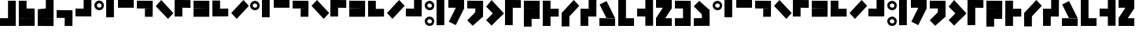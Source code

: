 SplineFontDB: 3.2
FontName: Untitled1
FullName: Untitled1
FamilyName: Untitled1
Weight: Regular
Copyright: Copyright (c) 2024, Howard
UComments: "2024-10-30: Created with FontForge (http://fontforge.org)"
Version: 001.000
ItalicAngle: 0
UnderlinePosition: -100
UnderlineWidth: 50
Ascent: 800
Descent: 200
InvalidEm: 0
LayerCount: 2
Layer: 0 0 "Back" 1
Layer: 1 0 "Fore" 0
XUID: [1021 808 -652472042 15376396]
StyleMap: 0x0000
FSType: 0
OS2Version: 0
OS2_WeightWidthSlopeOnly: 0
OS2_UseTypoMetrics: 1
CreationTime: 1730281885
ModificationTime: 1731136926
OS2TypoAscent: 0
OS2TypoAOffset: 1
OS2TypoDescent: 0
OS2TypoDOffset: 1
OS2TypoLinegap: 90
OS2WinAscent: 0
OS2WinAOffset: 1
OS2WinDescent: 0
OS2WinDOffset: 1
HheadAscent: 0
HheadAOffset: 1
HheadDescent: 0
HheadDOffset: 1
DEI: 91125
Encoding: ISO8859-1
UnicodeInterp: none
NameList: AGL For New Fonts
DisplaySize: -48
AntiAlias: 1
FitToEm: 0
WinInfo: 63 21 8
BeginChars: 256 67

StartChar: a
Encoding: 97 97 0
Width: 375
Flags: HW
LayerCount: 2
Fore
SplineSet
158.275390625 799 m 4
 77.3310546875 799 1.0458984375 741.6171875 0 658.032226562 c 4
 -1.2177734375 560.727539062 69.4169921875 503.083007812 153.405273438 500.84765625 c 4
 247.15234375 498.352539062 301.940429688 564.469726562 301.940429688 655.537109375 c 4
 301.940429688 739.158203125 225.237304688 799 158.275390625 799 c 4
 155.83984375 716.665039062 l 5
 183.842773438 716.665039062 228.00390625 695.447265625 226.455078125 643.0625 c 4
 225.237304688 601.89453125 197.237304688 582.03125 153.405273438 583.182617188 c 4
 105.922851562 584.4296875 77.6826171875 616.956054688 80.35546875 658.032226562 c 4
 84.0078125 714.169921875 155.83984375 716.665039062 155.83984375 716.665039062 c 4
 155.83984375 716.665039062 163.14453125 799 158.275390625 799 c 4
EndSplineSet
Validated: 524325
EndChar

StartChar: b
Encoding: 98 98 1
Width: 375
Flags: HW
LayerCount: 2
Fore
SplineSet
0 801 m 5
 246 801 l 5
 246 252 l 5
 0 252 l 5
 0 801 l 5
EndSplineSet
Validated: 1
EndChar

StartChar: c
Encoding: 99 99 2
Width: 600
Flags: HW
LayerCount: 2
Fore
SplineSet
501 801 m 5
 501 555 l 5
 0 555 l 1
 0 801 l 1
 501 801 l 5
EndSplineSet
Validated: 1
EndChar

StartChar: d
Encoding: 100 100 3
Width: 600
Flags: HW
LayerCount: 2
Fore
SplineSet
258 552 m 1
 504 552 l 1
 501 294 l 1
 255 294 l 1
 258 552 l 1
504 798 m 1
 504 552 l 1
 0 555 l 1
 0 801 l 1
 504 798 l 1
EndSplineSet
Validated: 5
EndChar

StartChar: e
Encoding: 101 101 4
Width: 600
Flags: HW
LayerCount: 2
Fore
SplineSet
1.0517578125 628.051757812 m 5
 175 802 l 5
 563.201171875 413.798828125 l 5
 389.252929688 239.850585938 l 5
 1.0517578125 628.051757812 l 5
EndSplineSet
Validated: 1
EndChar

StartChar: i
Encoding: 105 105 5
Width: 600
Flags: HW
LayerCount: 2
Fore
SplineSet
387.051757812 801.948242188 m 5
 561 628 l 5
 172.798828125 239.798828125 l 5
 -1.1494140625 413.747070312 l 5
 387.051757812 801.948242188 l 5
EndSplineSet
Validated: 1
EndChar

StartChar: f
Encoding: 102 102 6
Width: 600
Flags: HW
LayerCount: 2
Fore
SplineSet
247 554 m 5
 247 800 l 5
 505 797 l 5
 505 551 l 5
 247 554 l 5
1 800 m 5
 247 800 l 5
 244 296 l 5
 -2 296 l 5
 1 800 l 5
EndSplineSet
Validated: 5
EndChar

StartChar: g
Encoding: 103 103 7
Width: 600
Flags: HW
LayerCount: 2
Fore
SplineSet
2 552 m 5
 504 552 l 1
 501 294 l 1
 -1 294 l 5
 2 552 l 5
504 798 m 1
 504 552 l 1
 0 555 l 1
 0 801 l 1
 504 798 l 1
EndSplineSet
Validated: 5
EndChar

StartChar: h
Encoding: 104 104 8
Width: 600
Flags: HW
LayerCount: 2
Fore
SplineSet
250 545 m 1
 250 299 l 1
 508 299 l 1
 508 548 l 1
 250 545 l 1
0 298 m 1
 250 299 l 1
 247 803 l 1
 1 803 l 1
 0 298 l 1
EndSplineSet
Validated: 5
EndChar

StartChar: j
Encoding: 106 106 9
Width: 600
Flags: HW
LayerCount: 2
Fore
SplineSet
257 544 m 5
 257 298 l 5
 -1 301 l 5
 -1 547 l 5
 257 544 l 5
503 298 m 5
 257 298 l 5
 260 802 l 5
 506 802 l 5
 503 298 l 5
EndSplineSet
Validated: 5
EndChar

StartChar: k
Encoding: 107 107 10
Width: 375
Flags: HW
LayerCount: 2
Fore
SplineSet
158.275390625 298.15234375 m 4
 77.3310546875 298.15234375 1.0458984375 240.76953125 0 157.184570312 c 4
 -1.2177734375 59.8798828125 69.4169921875 2.2353515625 153.405273438 0 c 4
 247.15234375 -2.4951171875 301.940429688 63.6220703125 301.940429688 154.689453125 c 4
 301.940429688 238.310546875 225.237304688 298.15234375 158.275390625 298.15234375 c 4
 155.83984375 215.817382812 l 5
 183.842773438 215.817382812 228.00390625 194.599609375 226.455078125 142.21484375 c 4
 225.237304688 101.046875 197.237304688 81.18359375 153.405273438 82.3349609375 c 4
 105.922851562 83.58203125 77.6826171875 116.108398438 80.35546875 157.184570312 c 4
 84.0078125 213.322265625 155.83984375 215.817382812 155.83984375 215.817382812 c 4
 155.83984375 215.817382812 163.14453125 298.15234375 158.275390625 298.15234375 c 4
158.275390625 799 m 0
 77.3310546875 799 1.0458984375 741.6171875 0 658.032226562 c 0
 -1.2177734375 560.727539062 69.4169921875 503.083007812 153.405273438 500.84765625 c 0
 247.15234375 498.352539062 301.940429688 564.469726562 301.940429688 655.537109375 c 0
 301.940429688 739.158203125 225.237304688 799 158.275390625 799 c 0
 155.83984375 716.665039062 l 1
 183.842773438 716.665039062 228.00390625 695.447265625 226.455078125 643.0625 c 0
 225.237304688 601.89453125 197.237304688 582.03125 153.405273438 583.182617188 c 0
 105.922851562 584.4296875 77.6826171875 616.956054688 80.35546875 658.032226562 c 0
 84.0078125 714.169921875 155.83984375 716.665039062 155.83984375 716.665039062 c 0
 155.83984375 716.665039062 163.14453125 799 158.275390625 799 c 0
EndSplineSet
Validated: 524325
EndChar

StartChar: l
Encoding: 108 108 11
Width: 375
Flags: HW
LayerCount: 2
Fore
SplineSet
0 801 m 1
 246 801 l 1
 246 246 l 5
 0 246 l 5
 0 801 l 1
0 246 m 1
 246 246 l 1
 246 0 l 1
 0 0 l 1
 0 246 l 1
EndSplineSet
Validated: 5
EndChar

StartChar: m
Encoding: 109 109 12
Width: 600
Flags: HW
LayerCount: 2
Fore
SplineSet
288.6484375 657.536132812 m 5
 508.677734375 547.522460938 l 5
 260.473632812 51.115234375 l 5
 40.4443359375 161.129882812 l 5
 288.6484375 657.536132812 l 5
40.4443359375 161.129882812 m 5
 260.473632812 51.115234375 l 5
 234.458984375 2.0859375 l 5
 14.4306640625 112.100585938 l 5
 40.4443359375 161.129882812 l 5
501 801 m 1
 501 555 l 1
 0 555 l 1
 0 801 l 1
 501 801 l 1
EndSplineSet
Validated: 5
EndChar

StartChar: n
Encoding: 110 110 13
Width: 600
Flags: HW
LayerCount: 2
Fore
SplineSet
388.051757812 564.948242188 m 1
 501 294 l 1
 173.798828125 2.798828125 l 1
 -0.1494140625 176.747070312 l 1
 388.051757812 564.948242188 l 1
258 552 m 1
 504 552 l 1
 501 294 l 1
 255 294 l 1
 258 552 l 1
504 798 m 1
 504 552 l 1
 0 555 l 1
 0 801 l 1
 504 798 l 1
EndSplineSet
Validated: 5
EndChar

StartChar: o
Encoding: 111 111 14
Width: 600
Flags: HW
LayerCount: 2
Fore
SplineSet
389 588 m 5
 562.948242188 414.051757812 l 5
 174.747070312 25.8505859375 l 5
 0.798828125 199.798828125 l 5
 389 588 l 5
1.0517578125 628.051757812 m 1
 175 802 l 1
 563.201171875 413.798828125 l 1
 389.252929688 239.850585938 l 1
 1.0517578125 628.051757812 l 1
EndSplineSet
Validated: 5
EndChar

StartChar: p
Encoding: 112 112 15
Width: 600
Flags: HW
LayerCount: 2
Fore
SplineSet
247 554 m 1
 247 800 l 1
 505 797 l 1
 505 551 l 1
 247 554 l 1
1 800 m 1
 247 800 l 1
 246 246 l 5
 0 246 l 5
 1 800 l 1
0 246 m 1
 246 246 l 1
 246 0 l 1
 0 0 l 1
 0 246 l 1
EndSplineSet
Validated: 5
EndChar

StartChar: q
Encoding: 113 113 16
Width: 600
Flags: HW
LayerCount: 2
Fore
SplineSet
2 552 m 1
 504 552 l 1
 501 246 l 5
 -1 246 l 5
 2 552 l 1
504 798 m 1
 504 552 l 1
 0 555 l 1
 0 801 l 1
 504 798 l 1
0 246 m 1
 246 246 l 1
 246 0 l 1
 0 0 l 1
 0 246 l 1
EndSplineSet
Validated: 5
EndChar

StartChar: r
Encoding: 114 114 17
Width: 600
Flags: HW
LayerCount: 2
Fore
SplineSet
250 545 m 1
 247 297 l 1
 508 299 l 1
 508 548 l 1
 250 545 l 1
0 0 m 1
 247 0 l 1
 247 803 l 1
 1 803 l 1
 0 0 l 1
EndSplineSet
Validated: 5
EndChar

StartChar: s
Encoding: 115 115 18
Width: 600
Flags: HW
LayerCount: 2
Fore
SplineSet
387.051757812 801.948242188 m 1
 561 628 l 1
 172.798828125 239.798828125 l 1
 -1.1494140625 413.747070312 l 1
 387.051757812 801.948242188 l 1
0 414 m 5
 246 414 l 5
 246 0 l 1
 0 0 l 1
 0 414 l 5
EndSplineSet
Validated: 5
EndChar

StartChar: t
Encoding: 116 116 19
Width: 600
Flags: HW
LayerCount: 2
Fore
SplineSet
257 544 m 1
 257 298 l 1
 -1 301 l 1
 -1 547 l 1
 257 544 l 1
503 298 m 1
 257 298 l 1
 260 802 l 1
 506 802 l 1
 503 298 l 1
0 300 m 5
 246 300 l 5
 246 0 l 1
 0 0 l 1
 0 300 l 5
EndSplineSet
Validated: 5
EndChar

StartChar: u
Encoding: 117 117 20
Width: 600
Flags: HW
LayerCount: 2
Fore
SplineSet
226 246 m 5
 501 246 l 1
 252.795898438 742.407226562 l 1
 32.7666015625 632.392578125 l 1
 226 246 l 5
32.7666015625 632.392578125 m 1
 252.795898438 742.407226562 l 1
 226.78125 791.436523438 l 1
 6.7529296875 681.421875 l 1
 32.7666015625 632.392578125 l 1
0 246 m 1
 501 246 l 1
 501 0 l 1
 0 0 l 1
 0 246 l 1
EndSplineSet
Validated: 5
EndChar

StartChar: v
Encoding: 118 118 21
Width: 600
Flags: HW
LayerCount: 2
Fore
SplineSet
0 801 m 1
 246 801 l 1
 246 246 l 5
 0 246 l 5
 0 801 l 1
0 246 m 1
 501 246 l 1
 501 0 l 1
 0 0 l 1
 0 246 l 1
EndSplineSet
Validated: 5
EndChar

StartChar: x
Encoding: 120 120 22
Width: 600
Flags: HW
LayerCount: 2
Fore
SplineSet
307.903320312 689.668945312 m 1
 508.677734375 547.522460938 l 1
 199.978515625 106.557617188 l 1
 -0.794921875 248.705078125 l 1
 307.903320312 689.668945312 l 1
501 801 m 1
 501 555 l 1
 0 555 l 1
 0 801 l 1
 501 801 l 1
0 246 m 1
 501 246 l 1
 501 0 l 1
 0 0 l 1
 0 246 l 1
EndSplineSet
Validated: 5
EndChar

StartChar: y
Encoding: 121 121 23
Width: 600
Flags: HW
LayerCount: 2
Fore
SplineSet
258 552 m 1
 504 552 l 1
 503 246 l 5
 257 246 l 5
 258 552 l 1
504 798 m 1
 504 552 l 1
 0 555 l 1
 0 801 l 1
 504 798 l 1
0 246 m 1
 501 246 l 1
 501 0 l 1
 0 0 l 1
 0 246 l 1
EndSplineSet
Validated: 5
EndChar

StartChar: z
Encoding: 122 122 24
Width: 600
Flags: HW
LayerCount: 2
Fore
SplineSet
388.051757812 236.850585938 m 5
 501 507.798828125 l 5
 173.798828125 799 l 5
 -0.1494140625 625.051757812 l 5
 388.051757812 236.850585938 l 5
258 249.798828125 m 5
 504 249.798828125 l 5
 501 507.798828125 l 5
 255 507.798828125 l 5
 258 249.798828125 l 5
504 3.798828125 m 5
 504 249.798828125 l 5
 0 246.798828125 l 5
 0 0.798828125 l 5
 504 3.798828125 l 5
EndSplineSet
Validated: 5
EndChar

StartChar: w
Encoding: 119 119 25
Width: 600
Flags: HW
LayerCount: 2
Fore
SplineSet
257 544 m 5
 260 296 l 5
 -1 298 l 5
 -1 547 l 5
 257 544 l 5
507 -1 m 5
 260 -1 l 5
 260 802 l 5
 506 802 l 5
 507 -1 l 5
EndSplineSet
Validated: 5
EndChar

StartChar: one
Encoding: 49 49 26
Width: 375
Flags: HW
LayerCount: 2
Fore
SplineSet
158.275390625 799 m 4
 77.3310546875 799 1.0458984375 741.6171875 0 658.032226562 c 4
 -1.2177734375 560.727539062 69.4169921875 503.083007812 153.405273438 500.84765625 c 4
 247.15234375 498.352539062 301.940429688 564.469726562 301.940429688 655.537109375 c 4
 301.940429688 739.158203125 225.237304688 799 158.275390625 799 c 4
 155.83984375 716.665039062 l 5
 183.842773438 716.665039062 228.00390625 695.447265625 226.455078125 643.0625 c 4
 225.237304688 601.89453125 197.237304688 582.03125 153.405273438 583.182617188 c 4
 105.922851562 584.4296875 77.6826171875 616.956054688 80.35546875 658.032226562 c 4
 84.0078125 714.169921875 155.83984375 716.665039062 155.83984375 716.665039062 c 4
 155.83984375 716.665039062 163.14453125 799 158.275390625 799 c 4
0 913 m 1
 0 937 l 1
 375 937 l 1
 375 913 l 1
 0 913 l 1
EndSplineSet
Validated: 524325
EndChar

StartChar: two
Encoding: 50 50 27
Width: 375
Flags: HW
LayerCount: 2
Fore
SplineSet
0 913 m 5
 0 937 l 5
 375 937 l 5
 375 913 l 5
 0 913 l 5
0 801 m 1
 246 801 l 1
 246 252 l 1
 0 252 l 1
 0 801 l 1
EndSplineSet
Validated: 1
EndChar

StartChar: three
Encoding: 51 51 28
Width: 600
Flags: HW
LayerCount: 2
Fore
SplineSet
0 913 m 5
 0 937 l 5
 600 937 l 5
 600 913 l 5
 0 913 l 5
501 801 m 1
 501 555 l 1
 0 555 l 1
 0 801 l 1
 501 801 l 1
EndSplineSet
Validated: 1
EndChar

StartChar: four
Encoding: 52 52 29
Width: 600
Flags: HW
LayerCount: 2
Fore
SplineSet
0 913 m 5
 0 937 l 5
 600 937 l 5
 600 913 l 5
 0 913 l 5
258 552 m 1
 504 552 l 1
 501 294 l 1
 255 294 l 1
 258 552 l 1
504 798 m 1
 504 552 l 1
 0 555 l 1
 0 801 l 1
 504 798 l 1
EndSplineSet
Validated: 5
EndChar

StartChar: five
Encoding: 53 53 30
Width: 600
Flags: HW
LayerCount: 2
Fore
SplineSet
0 913 m 5
 0 937 l 5
 600 937 l 5
 600 913 l 5
 0 913 l 5
1.0517578125 628.051757812 m 1
 175 802 l 1
 563.201171875 413.798828125 l 1
 389.252929688 239.850585938 l 1
 1.0517578125 628.051757812 l 1
EndSplineSet
Validated: 1
EndChar

StartChar: six
Encoding: 54 54 31
Width: 600
Flags: HW
LayerCount: 2
Fore
SplineSet
0 913 m 5
 0 937 l 5
 600 937 l 5
 600 913 l 5
 0 913 l 5
247 554 m 1
 247 800 l 1
 505 797 l 1
 505 551 l 1
 247 554 l 1
1 800 m 1
 247 800 l 1
 244 296 l 1
 -2 296 l 1
 1 800 l 1
EndSplineSet
Validated: 5
EndChar

StartChar: seven
Encoding: 55 55 32
Width: 600
Flags: HW
LayerCount: 2
Fore
SplineSet
0 913 m 5
 0 937 l 5
 600 937 l 5
 600 913 l 5
 0 913 l 5
2 552 m 1
 504 552 l 1
 501 294 l 1
 -1 294 l 1
 2 552 l 1
504 798 m 1
 504 552 l 1
 0 555 l 1
 0 801 l 1
 504 798 l 1
EndSplineSet
Validated: 5
EndChar

StartChar: eight
Encoding: 56 56 33
Width: 600
Flags: HW
LayerCount: 2
Fore
SplineSet
0 912 m 5
 0 942 l 5
 600 942 l 5
 600 912 l 5
 0 912 l 5
247 542 m 1
 247 296 l 1
 505 299 l 1
 505 545 l 1
 247 542 l 1
1 296 m 1
 247 296 l 1
 244 800 l 1
 -2 800 l 1
 1 296 l 1
EndSplineSet
Validated: 5
EndChar

StartChar: nine
Encoding: 57 57 34
Width: 600
Flags: HW
LayerCount: 2
Fore
SplineSet
0 913 m 5
 0 937 l 5
 600 937 l 5
 600 913 l 5
 0 913 l 5
387.051757812 801.948242188 m 1
 561 628 l 1
 172.798828125 239.798828125 l 1
 -1.1494140625 413.747070312 l 1
 387.051757812 801.948242188 l 1
EndSplineSet
Validated: 1
EndChar

StartChar: zero
Encoding: 48 48 35
Width: 600
Flags: HW
LayerCount: 2
Fore
SplineSet
0 913 m 5
 0 937 l 5
 600 937 l 5
 600 913 l 5
 0 913 l 5
257 544 m 1
 257 298 l 1
 -1 301 l 1
 -1 547 l 1
 257 544 l 1
503 298 m 1
 257 298 l 1
 260 802 l 1
 506 802 l 1
 503 298 l 1
EndSplineSet
Validated: 5
EndChar

StartChar: A
Encoding: 65 65 36
Width: 375
Flags: HW
LayerCount: 2
Fore
SplineSet
158.275390625 799 m 4
 77.3310546875 799 1.0458984375 741.6171875 0 658.032226562 c 4
 -1.2177734375 560.727539062 69.4169921875 503.083007812 153.405273438 500.84765625 c 4
 247.15234375 498.352539062 301.940429688 564.469726562 301.940429688 655.537109375 c 4
 301.940429688 739.158203125 225.237304688 799 158.275390625 799 c 4
 155.83984375 716.665039062 l 5
 183.842773438 716.665039062 228.00390625 695.447265625 226.455078125 643.0625 c 4
 225.237304688 601.89453125 197.237304688 582.03125 153.405273438 583.182617188 c 4
 105.922851562 584.4296875 77.6826171875 616.956054688 80.35546875 658.032226562 c 4
 84.0078125 714.169921875 155.83984375 716.665039062 155.83984375 716.665039062 c 4
 155.83984375 716.665039062 163.14453125 799 158.275390625 799 c 4
EndSplineSet
Validated: 524325
EndChar

StartChar: B
Encoding: 66 66 37
Width: 375
Flags: HW
LayerCount: 2
Fore
SplineSet
0 801 m 5
 246 801 l 5
 246 252 l 5
 0 252 l 5
 0 801 l 5
EndSplineSet
Validated: 1
EndChar

StartChar: C
Encoding: 67 67 38
Width: 600
Flags: HW
LayerCount: 2
Fore
SplineSet
501 801 m 5
 501 555 l 5
 0 555 l 1
 0 801 l 1
 501 801 l 5
EndSplineSet
Validated: 1
EndChar

StartChar: D
Encoding: 68 68 39
Width: 600
Flags: HW
LayerCount: 2
Fore
SplineSet
258 552 m 1
 504 552 l 1
 501 294 l 1
 255 294 l 1
 258 552 l 1
504 798 m 1
 504 552 l 1
 0 555 l 1
 0 801 l 1
 504 798 l 1
EndSplineSet
Validated: 5
EndChar

StartChar: E
Encoding: 69 69 40
Width: 600
Flags: HW
LayerCount: 2
Fore
SplineSet
1.0517578125 628.051757812 m 5
 175 802 l 5
 563.201171875 413.798828125 l 5
 389.252929688 239.850585938 l 5
 1.0517578125 628.051757812 l 5
EndSplineSet
Validated: 1
EndChar

StartChar: F
Encoding: 70 70 41
Width: 600
Flags: HW
LayerCount: 2
Fore
SplineSet
247 554 m 5
 247 800 l 5
 505 797 l 5
 505 551 l 5
 247 554 l 5
1 800 m 5
 247 800 l 5
 244 296 l 5
 -2 296 l 5
 1 800 l 5
EndSplineSet
Validated: 5
EndChar

StartChar: G
Encoding: 71 71 42
Width: 600
Flags: HW
LayerCount: 2
Fore
SplineSet
2 552 m 5
 504 552 l 1
 501 294 l 1
 -1 294 l 5
 2 552 l 5
504 798 m 1
 504 552 l 1
 0 555 l 1
 0 801 l 1
 504 798 l 1
EndSplineSet
Validated: 5
EndChar

StartChar: H
Encoding: 72 72 43
Width: 600
Flags: HW
LayerCount: 2
Fore
SplineSet
247 542 m 1
 247 296 l 1
 505 299 l 1
 505 545 l 1
 247 542 l 1
1 296 m 1
 247 296 l 1
 244 800 l 1
 -2 800 l 1
 1 296 l 1
EndSplineSet
Validated: 5
EndChar

StartChar: I
Encoding: 73 73 44
Width: 600
Flags: HW
LayerCount: 2
Fore
SplineSet
387.051757812 801.948242188 m 5
 561 628 l 5
 172.798828125 239.798828125 l 5
 -1.1494140625 413.747070312 l 5
 387.051757812 801.948242188 l 5
EndSplineSet
Validated: 1
EndChar

StartChar: J
Encoding: 74 74 45
Width: 600
Flags: HW
LayerCount: 2
Fore
SplineSet
257 544 m 5
 257 298 l 5
 -1 301 l 5
 -1 547 l 5
 257 544 l 5
503 298 m 5
 257 298 l 5
 260 802 l 5
 506 802 l 5
 503 298 l 5
EndSplineSet
Validated: 5
EndChar

StartChar: K
Encoding: 75 75 46
Width: 375
Flags: HW
LayerCount: 2
Fore
SplineSet
158.275390625 298.15234375 m 4
 77.3310546875 298.15234375 1.0458984375 240.76953125 0 157.184570312 c 4
 -1.2177734375 59.8798828125 69.4169921875 2.2353515625 153.405273438 0 c 4
 247.15234375 -2.4951171875 301.940429688 63.6220703125 301.940429688 154.689453125 c 4
 301.940429688 238.310546875 225.237304688 298.15234375 158.275390625 298.15234375 c 4
 155.83984375 215.817382812 l 5
 183.842773438 215.817382812 228.00390625 194.599609375 226.455078125 142.21484375 c 4
 225.237304688 101.046875 197.237304688 81.18359375 153.405273438 82.3349609375 c 4
 105.922851562 83.58203125 77.6826171875 116.108398438 80.35546875 157.184570312 c 4
 84.0078125 213.322265625 155.83984375 215.817382812 155.83984375 215.817382812 c 4
 155.83984375 215.817382812 163.14453125 298.15234375 158.275390625 298.15234375 c 4
158.275390625 799 m 0
 77.3310546875 799 1.0458984375 741.6171875 0 658.032226562 c 0
 -1.2177734375 560.727539062 69.4169921875 503.083007812 153.405273438 500.84765625 c 0
 247.15234375 498.352539062 301.940429688 564.469726562 301.940429688 655.537109375 c 0
 301.940429688 739.158203125 225.237304688 799 158.275390625 799 c 0
 155.83984375 716.665039062 l 1
 183.842773438 716.665039062 228.00390625 695.447265625 226.455078125 643.0625 c 0
 225.237304688 601.89453125 197.237304688 582.03125 153.405273438 583.182617188 c 0
 105.922851562 584.4296875 77.6826171875 616.956054688 80.35546875 658.032226562 c 0
 84.0078125 714.169921875 155.83984375 716.665039062 155.83984375 716.665039062 c 0
 155.83984375 716.665039062 163.14453125 799 158.275390625 799 c 0
EndSplineSet
Validated: 524325
EndChar

StartChar: L
Encoding: 76 76 47
Width: 375
Flags: HW
LayerCount: 2
Fore
SplineSet
0 801 m 5
 246 801 l 5
 246 246 l 5
 0 246 l 5
 0 801 l 5
0 246 m 5
 246 246 l 5
 246 0 l 5
 0 0 l 5
 0 246 l 5
EndSplineSet
Validated: 5
EndChar

StartChar: M
Encoding: 77 77 48
Width: 600
Flags: HW
LayerCount: 2
Fore
SplineSet
288.6484375 657.536132812 m 5
 508.677734375 547.522460938 l 5
 260.473632812 51.115234375 l 5
 40.4443359375 161.129882812 l 5
 288.6484375 657.536132812 l 5
40.4443359375 161.129882812 m 5
 260.473632812 51.115234375 l 5
 234.458984375 2.0859375 l 5
 14.4306640625 112.100585938 l 5
 40.4443359375 161.129882812 l 5
501 801 m 1
 501 555 l 1
 0 555 l 1
 0 801 l 1
 501 801 l 1
EndSplineSet
Validated: 5
EndChar

StartChar: N
Encoding: 78 78 49
Width: 600
Flags: HW
LayerCount: 2
Fore
SplineSet
388.051757812 564.948242188 m 1
 501 294 l 1
 173.798828125 2.798828125 l 1
 -0.1494140625 176.747070312 l 1
 388.051757812 564.948242188 l 1
258 552 m 1
 504 552 l 1
 501 294 l 1
 255 294 l 1
 258 552 l 1
504 798 m 1
 504 552 l 1
 0 555 l 1
 0 801 l 1
 504 798 l 1
EndSplineSet
Validated: 5
EndChar

StartChar: O
Encoding: 79 79 50
Width: 600
Flags: HW
LayerCount: 2
Fore
SplineSet
389 588 m 5
 562.948242188 414.051757812 l 5
 174.747070312 25.8505859375 l 5
 0.798828125 199.798828125 l 5
 389 588 l 5
1.0517578125 628.051757812 m 1
 175 802 l 1
 563.201171875 413.798828125 l 1
 389.252929688 239.850585938 l 1
 1.0517578125 628.051757812 l 1
EndSplineSet
Validated: 5
EndChar

StartChar: P
Encoding: 80 80 51
Width: 600
Flags: HW
LayerCount: 2
Fore
SplineSet
247 554 m 1
 247 800 l 1
 505 797 l 1
 505 551 l 1
 247 554 l 1
1 800 m 1
 247 800 l 1
 246 246 l 5
 0 246 l 5
 1 800 l 1
0 246 m 1
 246 246 l 1
 246 0 l 1
 0 0 l 1
 0 246 l 1
EndSplineSet
Validated: 5
EndChar

StartChar: Q
Encoding: 81 81 52
Width: 600
Flags: HW
LayerCount: 2
Fore
SplineSet
2 552 m 1
 504 552 l 1
 501 246 l 5
 -1 246 l 5
 2 552 l 1
504 798 m 1
 504 552 l 1
 0 555 l 1
 0 801 l 1
 504 798 l 1
0 246 m 1
 246 246 l 1
 246 0 l 1
 0 0 l 1
 0 246 l 1
EndSplineSet
Validated: 5
EndChar

StartChar: R
Encoding: 82 82 53
Width: 600
Flags: HW
LayerCount: 2
Fore
SplineSet
250 545 m 1
 247 297 l 1
 508 299 l 1
 508 548 l 1
 250 545 l 1
0 0 m 1
 247 0 l 1
 247 803 l 1
 1 803 l 1
 0 0 l 1
EndSplineSet
Validated: 5
EndChar

StartChar: S
Encoding: 83 83 54
Width: 600
Flags: HW
LayerCount: 2
Fore
SplineSet
387.051757812 801.948242188 m 1
 561 628 l 1
 172.798828125 239.798828125 l 1
 -1.1494140625 413.747070312 l 1
 387.051757812 801.948242188 l 1
0 414 m 5
 246 414 l 5
 246 0 l 1
 0 0 l 1
 0 414 l 5
EndSplineSet
Validated: 5
EndChar

StartChar: T
Encoding: 84 84 55
Width: 600
Flags: HW
LayerCount: 2
Fore
SplineSet
257 544 m 1
 257 298 l 1
 -1 301 l 1
 -1 547 l 1
 257 544 l 1
503 298 m 1
 257 298 l 1
 260 802 l 1
 506 802 l 1
 503 298 l 1
0 300 m 5
 246 300 l 5
 246 0 l 1
 0 0 l 1
 0 300 l 5
EndSplineSet
Validated: 5
EndChar

StartChar: U
Encoding: 85 85 56
Width: 600
Flags: HW
LayerCount: 2
Fore
SplineSet
226 246 m 5
 501 246 l 1
 252.795898438 742.407226562 l 1
 32.7666015625 632.392578125 l 1
 226 246 l 5
32.7666015625 632.392578125 m 1
 252.795898438 742.407226562 l 1
 226.78125 791.436523438 l 1
 6.7529296875 681.421875 l 1
 32.7666015625 632.392578125 l 1
0 246 m 1
 501 246 l 1
 501 0 l 1
 0 0 l 1
 0 246 l 1
EndSplineSet
Validated: 5
EndChar

StartChar: V
Encoding: 86 86 57
Width: 600
Flags: HW
LayerCount: 2
Fore
SplineSet
0 801 m 1
 246 801 l 1
 246 246 l 5
 0 246 l 5
 0 801 l 1
0 246 m 1
 501 246 l 1
 501 0 l 1
 0 0 l 1
 0 246 l 1
EndSplineSet
Validated: 5
EndChar

StartChar: W
Encoding: 87 87 58
Width: 600
Flags: HW
LayerCount: 2
Fore
SplineSet
257 544 m 5
 260 296 l 5
 -1 298 l 5
 -1 547 l 5
 257 544 l 5
507 -1 m 5
 260 -1 l 5
 260 802 l 5
 506 802 l 5
 507 -1 l 5
EndSplineSet
Validated: 5
EndChar

StartChar: X
Encoding: 88 88 59
Width: 600
Flags: HW
LayerCount: 2
Fore
SplineSet
307.903320312 689.668945312 m 1
 508.677734375 547.522460938 l 1
 199.978515625 106.557617188 l 1
 -0.794921875 248.705078125 l 1
 307.903320312 689.668945312 l 1
501 801 m 1
 501 555 l 1
 0 555 l 1
 0 801 l 1
 501 801 l 1
0 246 m 1
 501 246 l 1
 501 0 l 1
 0 0 l 1
 0 246 l 1
EndSplineSet
Validated: 5
EndChar

StartChar: Y
Encoding: 89 89 60
Width: 600
Flags: HW
LayerCount: 2
Fore
SplineSet
258 552 m 1
 504 552 l 1
 503 246 l 5
 257 246 l 5
 258 552 l 1
504 798 m 1
 504 552 l 1
 0 555 l 1
 0 801 l 1
 504 798 l 1
0 246 m 1
 501 246 l 1
 501 0 l 1
 0 0 l 1
 0 246 l 1
EndSplineSet
Validated: 5
EndChar

StartChar: Z
Encoding: 90 90 61
Width: 600
Flags: HW
LayerCount: 2
Fore
SplineSet
388.051757812 236.850585938 m 5
 501 507.798828125 l 5
 173.798828125 799 l 5
 -0.1494140625 625.051757812 l 5
 388.051757812 236.850585938 l 5
258 249.798828125 m 5
 504 249.798828125 l 5
 501 507.798828125 l 5
 255 507.798828125 l 5
 258 249.798828125 l 5
504 3.798828125 m 5
 504 249.798828125 l 5
 0 246.798828125 l 5
 0 0.798828125 l 5
 504 3.798828125 l 5
EndSplineSet
Validated: 5
EndChar

StartChar: period
Encoding: 46 46 62
Width: 600
Flags: HW
LayerCount: 2
Fore
SplineSet
258 259 m 5
 504 259 l 5
 501 1 l 5
 255 1 l 5
 258 259 l 5
504 505 m 5
 504 259 l 5
 0 262 l 5
 0 508 l 5
 504 505 l 5
EndSplineSet
Validated: 5
EndChar

StartChar: parenleft
Encoding: 40 40 63
Width: 600
Flags: HW
LayerCount: 2
Fore
SplineSet
0 249 m 5
 502 249 l 5
 499 555 l 5
 -3 555 l 5
 0 249 l 5
502 3 m 5
 502 249 l 5
 -2 246 l 5
 -2 0 l 5
 502 3 l 5
-2 555 m 5
 244 555 l 5
 244 801 l 5
 -2 801 l 5
 -2 555 l 5
EndSplineSet
Validated: 5
EndChar

StartChar: parenright
Encoding: 41 41 64
Width: 600
Flags: HW
LayerCount: 2
Fore
SplineSet
501 250 m 5
 -1 250 l 5
 2 556 l 5
 504 556 l 5
 501 250 l 5
-1 4 m 5
 -1 250 l 5
 503 247 l 5
 503 1 l 5
 -1 4 l 5
503 556 m 5
 257 556 l 5
 257 802 l 5
 503 802 l 5
 503 556 l 5
EndSplineSet
Validated: 5
EndChar

StartChar: space
Encoding: 32 32 65
Width: 600
Flags: HW
LayerCount: 2
Fore
Validated: 1
EndChar

StartChar: numbersign
Encoding: 35 35 66
Width: 600
Flags: HW
LayerCount: 2
Fore
SplineSet
501 802 m 5
 255 802 l 5
 255 247 l 5
 501 247 l 5
 501 802 l 5
501 247 m 5
 0 247 l 5
 0 1 l 5
 501 1 l 5
 501 247 l 5
EndSplineSet
Validated: 5
EndChar
EndChars
EndSplineFont
